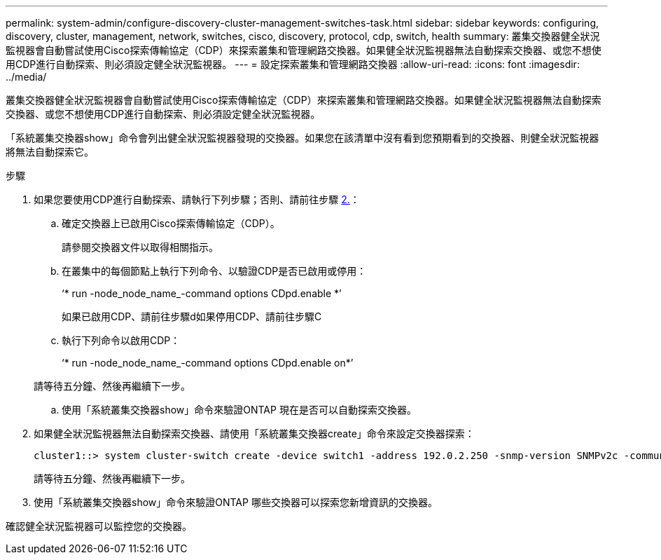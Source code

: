 ---
permalink: system-admin/configure-discovery-cluster-management-switches-task.html 
sidebar: sidebar 
keywords: configuring, discovery, cluster, management, network, switches, cisco, discovery, protocol, cdp, switch, health 
summary: 叢集交換器健全狀況監視器會自動嘗試使用Cisco探索傳輸協定（CDP）來探索叢集和管理網路交換器。如果健全狀況監視器無法自動探索交換器、或您不想使用CDP進行自動探索、則必須設定健全狀況監視器。 
---
= 設定探索叢集和管理網路交換器
:allow-uri-read: 
:icons: font
:imagesdir: ../media/


[role="lead"]
叢集交換器健全狀況監視器會自動嘗試使用Cisco探索傳輸協定（CDP）來探索叢集和管理網路交換器。如果健全狀況監視器無法自動探索交換器、或您不想使用CDP進行自動探索、則必須設定健全狀況監視器。

「系統叢集交換器show」命令會列出健全狀況監視器發現的交換器。如果您在該清單中沒有看到您預期看到的交換器、則健全狀況監視器將無法自動探索它。

.步驟
. 如果您要使用CDP進行自動探索、請執行下列步驟；否則、請前往步驟 <<STEP_E357491362A44CF782A64EFC6C7B2B09,2.>>：
+
.. 確定交換器上已啟用Cisco探索傳輸協定（CDP）。
+
請參閱交換器文件以取得相關指示。

.. 在叢集中的每個節點上執行下列命令、以驗證CDP是否已啟用或停用：
+
‘* run -node_node_name_-command options CDpd.enable *’

+
如果已啟用CDP、請前往步驟d如果停用CDP、請前往步驟C

.. 執行下列命令以啟用CDP：
+
‘* run -node_node_name_-command options CDpd.enable on*’

+
請等待五分鐘、然後再繼續下一步。

.. 使用「系統叢集交換器show」命令來驗證ONTAP 現在是否可以自動探索交換器。


. 如果健全狀況監視器無法自動探索交換器、請使用「系統叢集交換器create」命令來設定交換器探索：
+
[listing]
----
cluster1::> system cluster-switch create -device switch1 -address 192.0.2.250 -snmp-version SNMPv2c -community cshm1! -model NX5020 -type cluster-network
----
+
請等待五分鐘、然後再繼續下一步。

. 使用「系統叢集交換器show」命令來驗證ONTAP 哪些交換器可以探索您新增資訊的交換器。


確認健全狀況監視器可以監控您的交換器。
